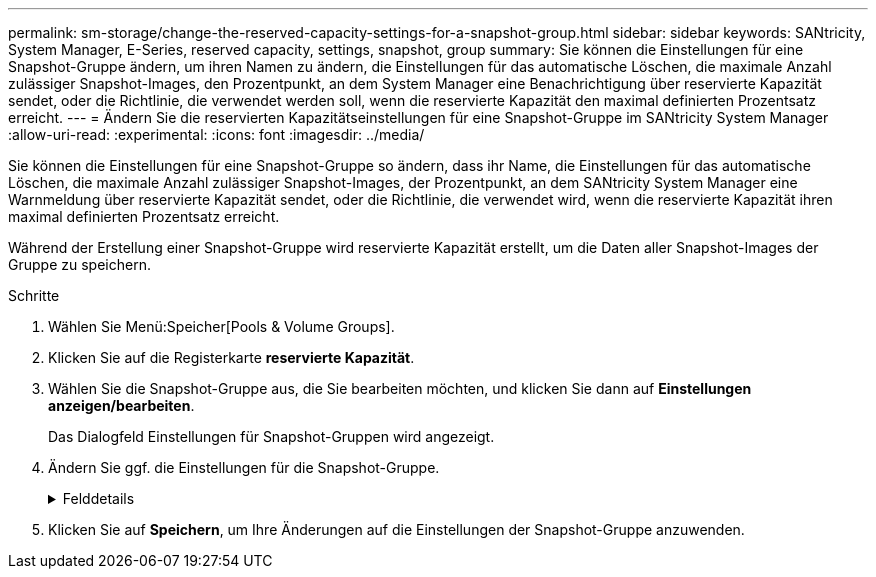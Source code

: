 ---
permalink: sm-storage/change-the-reserved-capacity-settings-for-a-snapshot-group.html 
sidebar: sidebar 
keywords: SANtricity, System Manager, E-Series, reserved capacity, settings, snapshot, group 
summary: Sie können die Einstellungen für eine Snapshot-Gruppe ändern, um ihren Namen zu ändern, die Einstellungen für das automatische Löschen, die maximale Anzahl zulässiger Snapshot-Images, den Prozentpunkt, an dem System Manager eine Benachrichtigung über reservierte Kapazität sendet, oder die Richtlinie, die verwendet werden soll, wenn die reservierte Kapazität den maximal definierten Prozentsatz erreicht. 
---
= Ändern Sie die reservierten Kapazitätseinstellungen für eine Snapshot-Gruppe im SANtricity System Manager
:allow-uri-read: 
:experimental: 
:icons: font
:imagesdir: ../media/


[role="lead"]
Sie können die Einstellungen für eine Snapshot-Gruppe so ändern, dass ihr Name, die Einstellungen für das automatische Löschen, die maximale Anzahl zulässiger Snapshot-Images, der Prozentpunkt, an dem SANtricity System Manager eine Warnmeldung über reservierte Kapazität sendet, oder die Richtlinie, die verwendet wird, wenn die reservierte Kapazität ihren maximal definierten Prozentsatz erreicht.

Während der Erstellung einer Snapshot-Gruppe wird reservierte Kapazität erstellt, um die Daten aller Snapshot-Images der Gruppe zu speichern.

.Schritte
. Wählen Sie Menü:Speicher[Pools & Volume Groups].
. Klicken Sie auf die Registerkarte *reservierte Kapazität*.
. Wählen Sie die Snapshot-Gruppe aus, die Sie bearbeiten möchten, und klicken Sie dann auf *Einstellungen anzeigen/bearbeiten*.
+
Das Dialogfeld Einstellungen für Snapshot-Gruppen wird angezeigt.

. Ändern Sie ggf. die Einstellungen für die Snapshot-Gruppe.
+
.Felddetails
[%collapsible]
====
[cols="25h,~"]
|===
| Einstellung | Beschreibung 


 a| 
*Snapshot-Gruppeneinstellungen*



 a| 
Name
 a| 
Der Name der Snapshot-Gruppe. Die Angabe eines Namens für die Snapshot-Gruppe ist erforderlich.



 a| 
Automatisches Löschen
 a| 
Eine Einstellung, bei der die Gesamtanzahl der Snapshot-Bilder in der Gruppe auf einem benutzerdefinierten Maximum oder unter einem festgelegten Wert liegt. Wenn diese Option aktiviert ist, löscht der System Manager bei jeder Erstellung eines neuen Snapshots automatisch das älteste Snapshot-Image in der Gruppe, um der maximalen Anzahl von Snapshot-Images, die für die Gruppe zulässig sind, entsprechen zu können.



 a| 
Begrenzung des Snapshot Images
 a| 
Ein konfigurierbarer Wert, der die maximale Anzahl von Snapshot-Images angibt, die für eine Snapshot-Gruppe zulässig sind.



 a| 
Snapshot Zeitplan
 a| 
Wenn ja, wird ein Zeitplan für die automatische Erstellung von Snapshots festgelegt.



 a| 
*Reservierte Kapazitätseinstellungen*



 a| 
Benachrichtigen, wenn...
 a| 
Verwenden Sie das Spinner-Feld, um den Prozentpunkt anzupassen, an dem System Manager eine Warnmeldung sendet, wenn sich die reservierte Kapazität einer Snapshot-Gruppe fast voll befindet.

Wenn die reservierte Kapazität der Snapshot-Gruppe den angegebenen Schwellenwert überschreitet, sendet System Manager eine Warnmeldung, sodass Sie die reservierte Kapazität erhöhen oder unnötige Objekte löschen können.



 a| 
Richtlinie für vollständig reservierte Kapazität
 a| 
Sie können eine der folgenden Richtlinien auswählen:

** *Ältestes Snapshot-Image löschen* -- System Manager entfernt automatisch das älteste Snapshot-Image in der Snapshot-Gruppe, welches die reservierte Kapazität des Snapshot-Images zur Wiederverwendung innerhalb der Gruppe freigibt.
** *Schreibvorgänge auf Basis-Volume ablehnen* -- Wenn die reservierte Kapazität ihren maximalen festgelegten Prozentsatz erreicht, weist der System Manager alle I/O-Schreibanfragen auf das Basis-Volume zurück, das den reservierten Kapazitätszugriff ausgelöst hat.




 a| 
*Assoziierte Objekte*



 a| 
Basis-Volume
 a| 
Der Name des Basis-Volumes, das für die Gruppe verwendet wird. Ein Basis-Volume ist die Quelle, aus der ein Snapshot Image erstellt wird. Es kann sich um ein Thick- oder Thin-Volume handeln, das in der Regel einem Host zugewiesen ist. Das Basis-Volume kann entweder in einer Volume-Gruppe oder im Laufwerk-Pool gespeichert werden.



 a| 
Snapshot Images
 a| 
Die Anzahl der Bilder, die aus dieser Gruppe erstellt wurden. Ein Snapshot-Image ist eine logische Kopie der Volume-Daten, die zu einem bestimmten Zeitpunkt erfasst werden. Wie bei einem Wiederherstellungspunkt können Sie durch Snapshot Images ein Rollback zu einem bekannten fehlerfreien Datensatz durchführen. Obwohl der Host auf das Snapshot-Image zugreifen kann, kann er nicht direkt lesen oder darauf schreiben.

|===
====
. Klicken Sie auf *Speichern*, um Ihre Änderungen auf die Einstellungen der Snapshot-Gruppe anzuwenden.

